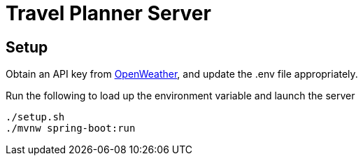 = Travel Planner Server

== Setup

Obtain an API key from link:https://openweathermap.org/price[OpenWeather], and update the .env file appropriately.

Run the following to load up the environment variable and launch the server

```shell
./setup.sh
./mvnw spring-boot:run
```
